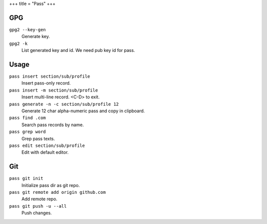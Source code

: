 +++
title = "Pass"
+++

GPG
---

``gpg2 --key-gen``
  Generate key.
``gpg2 -k``
  List generated key and id. We need pub key id for pass.

Usage
-----

``pass insert section/sub/profile``
  Insert pass-only record.
``pass insert -m section/sub/profile``
  Insert multi-line record. <C-D> to exit.
``pass generate -n -c section/sub/profile 12``
  Generate 12 char alpha-numeric pass and copy in clipboard.
``pass find .com``
  Search pass records by name.
``pass grep word``
  Grep pass texts.
``pass edit section/sub/profile``
  Edit with default editor.

Git
---

``pass git init``
  Initialize pass dir as git repo.
``pass git remote add origin github.com``
  Add remote repo.
``pass git push -u --all``
  Push changes.
